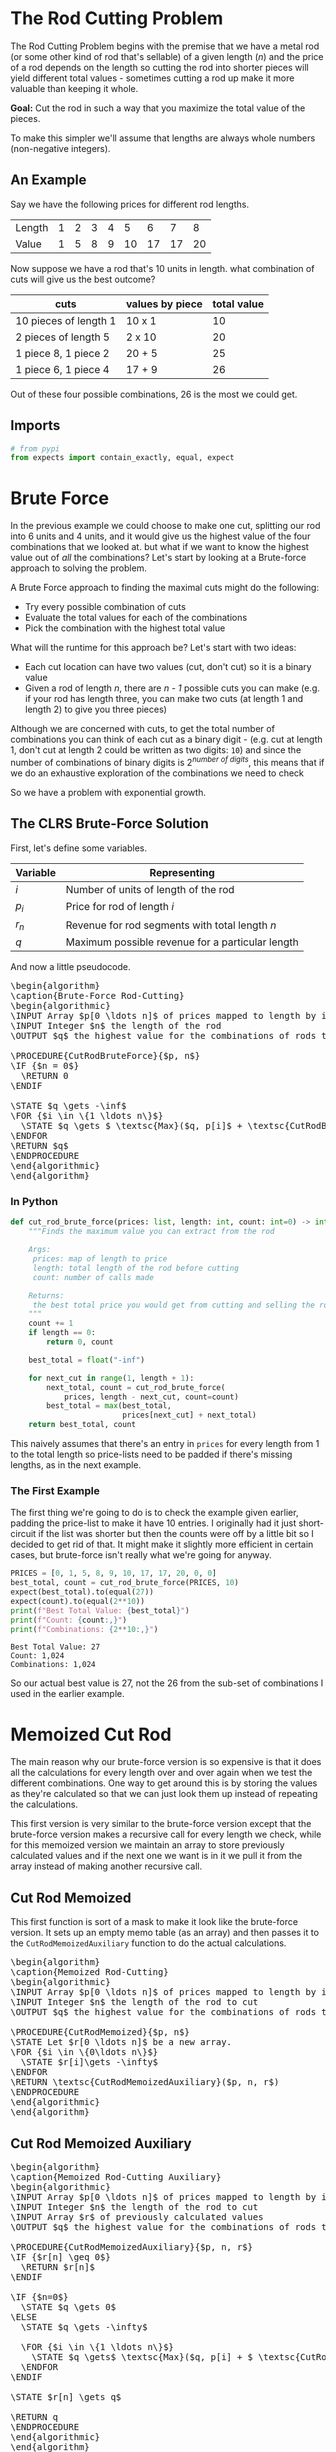 #+BEGIN_COMMENT
.. title: The Rod Cutting Problem
.. slug: the-rod-cutting-problem
.. date: 2022-05-29 15:21:31 UTC-07:00
.. tags: dynamic programming,algorithms
.. category: Algorithms
.. link: 
.. description: A look at the Rod-Cutting Problem.
.. type: text
.. has_pseudocode: yassir
#+END_COMMENT
#+OPTIONS: ^:{}
#+TOC: headlines 3
#+PROPERTY: header-args :session ~/.local/share/jupyter/runtime/kernel-6a9dbf4e-3c2c-44d5-b4bd-771599850477-ssh.json
#+BEGIN_SRC python :results none :exports none
%load_ext autoreload
%autoreload 2
#+END_SRC
* The Rod Cutting Problem
The Rod Cutting Problem begins with the premise that we have a metal rod (or some other kind of rod that's sellable) of a given length (/n/) and the price of a rod depends on the length so cutting the rod into shorter pieces will yield different total values - sometimes cutting a rod up make it more valuable than keeping it whole.

**Goal:** Cut the rod in such a way that you maximize the total value of the pieces.

To make this simpler we'll assume that lengths are always whole numbers (non-negative integers).

** An Example

Say we have the following prices for different rod lengths.

| Length | 1 | 2 | 3 | 4 |  5 |  6 |  7 |  8 |
| Value  | 1 | 5 | 8 | 9 | 10 | 17 | 17 | 20 |


Now suppose we have a rod that's 10 units in length. what combination of cuts will give us the best outcome?

| cuts                  | values by piece | total value |
|-----------------------+-----------------+-------------|
| 10 pieces of length 1 | 10 x 1          |          10 |
| 2 pieces of length 5  | 2 x 10          |          20 |
| 1 piece 8, 1 piece 2  | 20 + 5          |          25 |
| 1 piece 6, 1 piece 4  | 17 + 9          |          26 |


Out of these four possible combinations, 26 is the most we could get.

** Imports
#+begin_src python :results none
# from pypi
from expects import contain_exactly, equal, expect
#+end_src
* Brute Force
In the previous example we could choose to make one cut, splitting our rod into 6 units and 4 units, and it would give us the highest value of the four combinations that we looked at. but what if we want to know the highest value out of /all/ the combinations? Let's start by looking at a Brute-force approach to solving the problem.

A Brute Force approach to finding the maximal cuts might do the following:

- Try every possible combination of cuts
- Evaluate the total values for each of the combinations
- Pick the combination with the highest total value

What will the runtime for this approach be? Let's start with two ideas:

 - Each cut location can have two values (cut, don't cut) so it is a binary value
 - Given a rod of length /n/, there are /n - 1/ possible cuts you can make (e.g. if your rod has length three, you can make two cuts (at length 1 and length 2) to give you three pieces)

Although we are concerned with cuts, to get the total number of combinations you can think of each cut as a binary digit - (e.g. cut at length 1, don't cut at length 2 could be written as two digits: ~10~) and since the number of combinations of binary digits is \(2^{\textit{number of digits}}\), this means that if we do an exhaustive exploration of the combinations we need to check

\begin{align}
2^{n - 1} &= \left(2^{-1}\right)\left(2^n\right) \\
&= \frac{1}{2}2^n\\

T(n) &= \Theta\left(2^n\right)
\end{align}

So we have a problem with exponential growth.
** The CLRS Brute-Force Solution

First, let's define some variables.

| Variable | Representing                                     |
|----------+--------------------------------------------------|
| $i$      | Number of units of length of the rod             |
| $p_i$    | Price for rod of length $i$                      |
| $r_n$    | Revenue for rod segments with total length $n$   |
| $q$      | Maximum possible revenue for a particular length |

And now a little pseudocode.

#+begin_export html
<pre id="cut-rod-brute-force" style="display:hidden;">
\begin{algorithm}
\caption{Brute-Force Rod-Cutting}
\begin{algorithmic}
\INPUT Array $p[0 \ldots n]$ of prices mapped to length by index
\INPUT Integer $n$ the length of the rod
\OUTPUT $q$ the highest value for the combinations of rods totaling $n$ in length

\PROCEDURE{CutRodBruteForce}{$p, n$}
\IF {$n = 0$}
  \RETURN 0
\ENDIF

\STATE $q \gets -\inf$
\FOR {$i \in \{1 \ldots n\}$}
  \STATE $q \gets $ \textsc{Max}($q, p[i]$ + \textsc{CutRodBruteForce}($p, n - i$))
\ENDFOR
\RETURN $q$
\ENDPROCEDURE
\end{algorithmic}
\end{algorithm}
</pre>
#+end_export

*** In Python
#+begin_src python :results none
def cut_rod_brute_force(prices: list, length: int, count: int=0) -> int:
    """Finds the maximum value you can extract from the rod

    Args:
     prices: map of length to price
     length: total length of the rod before cutting
     count: number of calls made

    Returns:
     the best total price you would get from cutting and selling the rod
    """
    count += 1
    if length == 0:
        return 0, count

    best_total = float("-inf")

    for next_cut in range(1, length + 1):
        next_total, count = cut_rod_brute_force(
            prices, length - next_cut, count=count)
        best_total = max(best_total,
                         prices[next_cut] + next_total)
    return best_total, count
#+end_src

This naively assumes that there's an entry in ~prices~ for every length from 1 to the total length so price-lists need to be padded if there's missing lengths, as in the next example.

*** The First Example

The first thing we're going to do is to check the example given earlier, padding the price-list to make it have 10 entries. I originally had it just short-circuit if the list was shorter but then the counts were off by a little bit so I decided to get rid of that. It might make it slightly more efficient in certain cases, but brute-force isn't really what we're going for anyway.

#+begin_src python :results output :exports both
PRICES = [0, 1, 5, 8, 9, 10, 17, 17, 20, 0, 0]
best_total, count = cut_rod_brute_force(PRICES, 10)
expect(best_total).to(equal(27))
expect(count).to(equal(2**10))
print(f"Best Total Value: {best_total}")
print(f"Count: {count:,}")
print(f"Combinations: {2**10:,}")
#+end_src

#+RESULTS:
: Best Total Value: 27
: Count: 1,024
: Combinations: 1,024

So our actual best value is 27, not the 26 from the sub-set of combinations I used in the earlier example.
* Memoized Cut Rod
The main reason why our brute-force version is so expensive is that it does all the calculations for every length over and over again when we test the different combinations. One way to get around this is by storing the values as they're calculated so that we can just look them up instead of repeating the calculations.

This first version is very similar to the brute-force version except that the brute-force version makes a recursive call for every length we check, while for this memoized version we maintain an array to store previously calculated values and if the next one we want is in it we pull it from the array instead of making another recursive call.

** Cut Rod Memoized
This first function is sort of a mask to make it look like the brute-force version. It sets up an empty memo table (as an array) and then passes it to the ~CutRodMemoizedAuxiliary~ function to do the actual calculations.

#+begin_export html
<pre id="cut-rod-memoized" style="display:hidden;">
\begin{algorithm}
\caption{Memoized Rod-Cutting}
\begin{algorithmic}
\INPUT Array $p[0 \ldots n]$ of prices mapped to length by index
\INPUT Integer $n$ the length of the rod to cut
\OUTPUT $q$ the highest value for the combinations of rods totaling $n$ in length

\PROCEDURE{CutRodMemoized}{$p, n$}
\STATE Let $r[0 \ldots n]$ be a new array.
\FOR {$i \in \{0\ldots n\}$}
  \STATE $r[i]\gets -\infty$
\ENDFOR
\RETURN \textsc{CutRodMemoizedAuxiliary}($p, n, r$)
\ENDPROCEDURE
\end{algorithmic}
\end{algorithm}
</pre>
#+end_export
** Cut Rod Memoized Auxiliary

#+begin_export html
<pre id="cut-rod-memoized-auxiliary" style="display:hidden;">
\begin{algorithm}
\caption{Memoized Rod-Cutting Auxiliary}
\begin{algorithmic}
\INPUT Array $p[0 \ldots n]$ of prices mapped to length by index
\INPUT Integer $n$ the length of the rod to cut
\INPUT Array $r$ of previously calculated values
\OUTPUT $q$ the highest value for the combinations of rods totaling $n$ in length

\PROCEDURE{CutRodMemoizedAuxiliary}{$p, n, r$}
\IF {$r[n] \geq 0$}
  \RETURN $r[n]$
\ENDIF

\IF {$n=0$}
  \STATE $q \gets 0$
\ELSE
  \STATE $q \gets -\infty$

  \FOR {$i \in \{1 \ldots n\}$}
    \STATE $q \gets$ \textsc{Max}($q, p[i] + $ \textsc{CutRodMemoizedAuxiliary}($p, n-i, r$))
  \ENDFOR
\ENDIF

\STATE $r[n] \gets q$

\RETURN q
\ENDPROCEDURE
\end{algorithmic}
\end{algorithm}
</pre>
#+end_export

If you squint at ~CutRodMemoizedAuxiliary~ you might notice that it looks similar to the brute-force version except that there's an initial check to see if the value we want is already in our lookup-table and only makes the recursive call if it isn't.
** Python Version
#+begin_src python :results none
def cut_rod_memoized(prices: list, length: int) -> int:
    """Finds the maximum value for a rod after it has been cut up

    Args:
     prices: map of length to price
     length: the length of the rod to be cut up

    Returns:
     the maximum value that can be gained by cutting up and selling the rod
    """
    table = [float("-inf")] * (length + 1)
    return cut_rod_memoized_auxiliary(prices, length, table)
#+end_src

#+begin_src python :results none
def cut_rod_memoized_auxiliary(prices: list, length: int, best_values: list, count: int=0) -> int:
    """Find the maximum value from cutting up and selling rod

    Args:
     prices: map of length to price
     length: the length of the rod to be cut up
     best_values: lookup-table for previously calculated values (index is starting length)

    Returns:
     the maximum value that can be gained by cutting up and selling the rod
    """
    count += 1
    if best_values[length] >= 0:
        return best_values[length], count

    if length == 0:
        best_total = 0
    else:
        best_total = float("-inf")
        for next_cut in range(1, length + 1):
            leftover = length - next_cut
            next_total, count = cut_rod_memoized_auxiliary(prices,
                                                           leftover,
                                                           best_values,
                                                           count)
            best_total = max(best_total,
                             prices[next_cut] + next_total)
    best_values[length] = best_total
    return best_total, count
#+end_src

#+begin_src python :results output :exports both
best_total, count = cut_rod_memoized(PRICES, 4)
print(f"Best Total Value: {best_total}")
print(f"Count: {count}")
#+end_src

#+RESULTS:
: Best Total Value: 10
: Count: 11

#+begin_src python :results output :exports both
best_total, count = cut_rod_memoized(PRICES, 5)
print(f"Best Total Value: {best_total}")
print(f"Count: {count}")
#+end_src

#+RESULTS:
: Best Total Value: 13
: Count: 16


** Example
#+begin_src python :results output :exports both
best_total, count = cut_rod_memoized(PRICES, 10)
expect(best_total).to(equal(27))
expect(count).to(equal(1 + (10 * 11)/2))
print(f"Best Total Value: {best_total}")
print(f"Count: {count}")
#+end_src

#+RESULTS:
: Best Total Value: 27
: Count: 56

We've gone from 1,024 calls to 56 calls, a pretty good improvement. The number of calls comes from the for loop plus one for the initial call. The for loop goes from 1 through the length of the rod, but passes in the difference between the starting length and the loop value. So if we start with a length of 4, the for-loop makes recursive calls using lengths of 4-1=3, 4-2=2, 4-3=1, 4-4=0. But then each of the calls goes through the for-loop as well (except for the base-case of 0). Since the first call of the for-loop is always one less than the starting length, we end up memoizing the values for all the starting lengths as we go so the subsequent calls don't need to go into the for-loop. So the number of calls we make equals \(1 + 2 + \cdots + n\) plus one for the first call before the recursion starts. This means the runtime is

\[
1 + \sum_{i=1}^n i = 1 + \frac{n(n+1)}{2} \Rightarrow O(n^2)
\]

So for our case with length 10, we have

\begin{align}
T(10) &= \frac{10(10 + 1)}{2} + 1\\
      &= 56
\end{align}

* Non-Recursive Solution
The memoized cut-rod solution is a top-down, depth-first search soluction that uses recursion. We can eliminate the recursion altogether using a for-loop along with our look-up array. The trick is to make it a bottoms-up approach - that is to say that we start with the solutions for the smaller lengths and work up to the longer ones so that the look-up array always has the sub-problem values that we need to look up.

#+begin_export html
<pre id="cut-rod-bottoms-up" style="display:hidden;">
\begin{algorithm}
\caption{Bottoms-Up Rod-Cutting}
\begin{algorithmic}
\INPUT Array $p[0 \ldots n]$ of prices mapped to length by index
\INPUT Integer $n$ the length of the rod to cut
\OUTPUT $q$ the highest value for the combinations of rods totaling $n$ in length

\PROCEDURE{CutRodBottomsUp}{$p, n$}
\STATE Let $r[0\ldots n]$ be a new array.
\STATE $r[0] \gets 0$

  \FOR {$j \in \{1 \ldots n\}$}
    \STATE $q \gets -\infty$
    \FOR {$i \in \{1 \ldots j\}$}
      \STATE $q \gets$ \textsc{Max}($q, p[i] + r[j - i]$)
    \ENDFOR
    \STATE $r[j] \gets q$
  \ENDFOR
\RETURN $r[n]$
\ENDPROCEDURE
\end{algorithmic}
\end{algorithm}
</pre>
#+end_export

** Python Version

#+begin_src python :results none
def cut_rod_bottom_up(prices: list, length: int) -> tuple:
    """Find the maximum value for a rod after cutting

    Args:
     prices: map of length to price
     length: total length of rod to cut up

    Returns:
     best-value, count
    """
    count = 1
    best_values = [0] * (length + 1)
    for rod_length in range(1, length + 1):
        best_value_this_length = float("-inf")
        for cut_length in range(1, rod_length + 1):
            count += 1
            leftover = rod_length - cut_length
            best_value_this_length = max(
                best_value_this_length,
                prices[cut_length] + best_values[leftover])
        best_values[rod_length] = best_value_this_length
    return best_values[length], count
#+end_src

** The Example Again
#+begin_src python :results output :exports both
best_total, count = cut_rod_bottom_up(PRICES, 10)
expect(best_total).to(equal(27))
expect(count).to(equal(1 + 110/2))
print(f"Best Total Value: {best_total}")
print(f"Count: {count}")
#+end_src

#+RESULTS:
: Best Total Value: 27
: Count: 56

The runtime for this version is the same as the memoized version. It's sort of the backwards case - the inner for-loop runs 1 then 1, 2, then 1, 2, 3 up to the length of the rod, so the number of times it runs is \(1 + 2 + 3 + \cdots + n\) while the memoized count goes \(n + \cdots + 3 + 2 + 1\). In any case, the count ends up the same.

\[
1 + \sum_{i=1}^n i = 1 + \frac{n(n+1)}{2} \Rightarrow O(n^2)
\]

* Recovering the Cuts
The previous functions all return the best value for a length but don't tell you the actual cuts that you need in order to get it. We can alter the function slightly to get both the best-revenue table and the cuts you need to use to get the best value.

** Pseudocode
*** Extended Bottoms-Up
#+begin_export html
<pre id="cut-rod-extended" style="display:hidden;">
\begin{algorithm}
\caption{Extended Bottoms-Up Rod-Cutting}
\begin{algorithmic}
\INPUT Array $p[0 \ldots n]$ of prices mapped to length by index
\INPUT Integer $n$ the length of the rod to cut
\OUTPUT $r$ the best revenue for each length
\OUTPUT $s$ list of next cut-lengths to use to get best revenue

\PROCEDURE{CutRodBottomsUpExtended}{$p, n$}
\STATE Let $r[0\ldots n]$ and $s[0 \ldots n]$ be new arrays.
\STATE $r[0] \gets 0$

  \FOR {$j \in \{1 \ldots n\}$}
    \STATE $q \gets -\infty$
    \FOR {$i \in \{1 \ldots j\}$}
      \IF {$q < p[i] + r[j - i]$}
                \STATE $q \gets p[i] + r[j - i]$)
                \STATE $s[j] \gets i$
      \ENDIF
    \ENDFOR
    \STATE $r[j] \gets q$
  \ENDFOR
\RETURN $(r, s)$
\ENDPROCEDURE
\end{algorithmic}
\end{algorithm}
</pre>
#+end_export

*** Printing the Solution
To actually see the cuts we just need to retrieve the next cuts from ~s~ and calculate the remaining length after each cut.

#+begin_export html
<pre id="cut-rod-printer" style="display:hidden;">
\begin{algorithm}
\caption{Print Rod-Cutting Solution}
\begin{algorithmic}
\INPUT Array $p[0 \ldots n]$ of prices mapped to length by index
\INPUT Integer $n$ the length of the rod to cut

\PROCEDURE{Print-Cut-Rod-Solution}{$p, n$}
\STATE $(r, s) \gets $ \textsc{CutRodBottomsUpExtended}($p, n$)
\WHILE {$n > 0$}
  \STATE \textsc{Print}($s[n]$)
  \STATE $n \gets n - s[n]$
\ENDWHILE
\ENDPROCEDURE
\end{algorithmic}
\end{algorithm}
</pre>
#+end_export

** In Python
#+begin_src python :results none
def cut_rod_extended(prices: list, length: int) -> tuple:
    """Find the maximum values for a cut rod

    Args:
     prices: map of length to price
     length: total length of rod to cut up

    Returns:
     best-revenues, best-lengths
    """
    best_revenues = [0] * (length + 1)
    best_cuts = [0] * (length + 1)

    for next_length in range(1, length + 1):
        best_revenue = float("-inf")
        for next_cut in range(1, next_length + 1):
            remaining_length = next_length - next_cut
            next_revenue = prices[next_cut] + best_revenues[next_length - next_cut]
            if best_revenue < next_revenue:
                best_revenue = next_revenue
                best_cuts[next_length] = next_cut
        best_revenues[next_length] = best_revenue
    return best_revenues, best_cuts
#+end_src

#+begin_src python :results none
def print_solution(prices: list, length: int) -> tuple:
    """Solve and print the best cuts to maximize revenue

    Args:
     prices: list mapping length to price
     length: the pre-cut length of the rod

    Returns:
     best_revenues, best_cuts
    """
    revenues, cuts = cut_rod_extended(prices, length)
    check, remaining_length = 0, length
    output = []
    while remaining_length > 0:
        next_cut = cuts[remaining_length]
        check += next_cut
        output.append(str(next_cut))
        remaining_length -= next_cut
    print(f"Best Revenue for rod of length {length}: {revenues[length]}")
    print(f"Cuts: ({', '.join(output)})")
    expect(check).to(equal(length))
    return revenues, cuts
#+end_src

#+begin_src python :results output :exports both
print_solution(PRICES, 10)
#+end_src

#+RESULTS:
: Best Revenue for rod of length 10: 27
: Cuts: (2, 2, 6)

** CLRS Example

#+begin_src python :results output :exports both
CLRS_PRICES = [0, 1, 5, 8, 9, 10, 17, 17, 20, 24, 30]
revenues, cuts = print_solution(CLRS_PRICES, 10)
expect(revenues).to(contain_exactly(0, 1, 5, 8, 10, 13, 17, 18, 22, 25, 30))
expect(cuts).to(contain_exactly(0, 1, 2, 3, 2, 2, 6, 1, 2, 3, 10))
#+end_src

#+RESULTS:
: Best Revenue for rod of length 10: 30
: Cuts: (10)

#+begin_src python :results output :exports both
for length in range(1, 11):
    print_solution(CLRS_PRICES, length)
    print()
#+end_src

#+RESULTS:
#+begin_example
Best Revenue for rod of length 1: 1
Cuts: (1)

Best Revenue for rod of length 2: 5
Cuts: (2)

Best Revenue for rod of length 3: 8
Cuts: (3)

Best Revenue for rod of length 4: 10
Cuts: (2, 2)

Best Revenue for rod of length 5: 13
Cuts: (2, 3)

Best Revenue for rod of length 6: 17
Cuts: (6)

Best Revenue for rod of length 7: 18
Cuts: (1, 6)

Best Revenue for rod of length 8: 22
Cuts: (2, 6)

Best Revenue for rod of length 9: 25
Cuts: (3, 6)

Best Revenue for rod of length 10: 30
Cuts: (10)
#+end_example

* Sources
- {{% doc %}}essential-algorithms{{% /doc %}}
- {{% doc %}}clrs{{% /doc %}}

#+begin_export html
<script>
window.addEventListener('load', function () {
    pseudocode.renderElement(document.getElementById("cut-rod-brute-force"));
});
</script>
#+end_export

#+begin_export html
<script>
window.addEventListener('load', function () {
    pseudocode.renderElement(document.getElementById("cut-rod-memoized"));
});
</script>
#+end_export

#+begin_export html
<script>
window.addEventListener('load', function () {
    pseudocode.renderElement(document.getElementById("cut-rod-memoized-auxiliary"));
});
</script>
#+end_export

#+begin_export html
<script>
window.addEventListener('load', function () {
    pseudocode.renderElement(document.getElementById("cut-rod-bottoms-up"));
});
</script>
#+end_export

#+begin_export html
<script>
window.addEventListener('load', function () {
    pseudocode.renderElement(document.getElementById("cut-rod-extended"));
});
</script>
#+end_export

#+begin_export html
<script>
window.addEventListener('load', function () {
    pseudocode.renderElement(document.getElementById("cut-rod-printer"));
});
</script>
#+end_export
